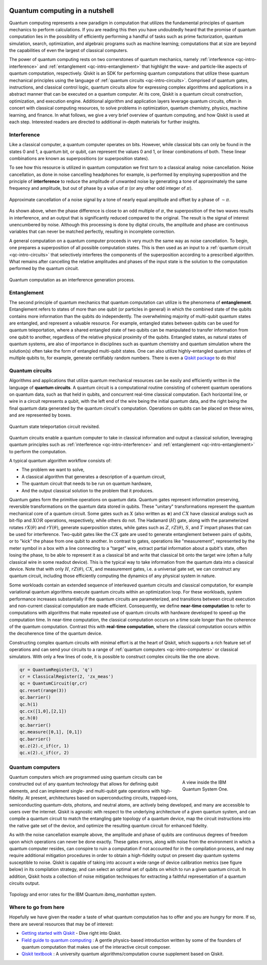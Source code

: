 
.. figure:: images/qiskit_nutshell.png
   :scale: 50 %
   :align: center

.. _qc-intro:

===============================
Quantum computing in a nutshell
===============================

Quantum computing represents a new paradigm in computation that utilizes the fundamental
principles of quantum mechanics to perform calculations.  If you are reading this then you
have undoubtedly heard that the promise of quantum computation lies in the possibility of
efficiently performing a handful of tasks such as prime factorization, quantum simulation, search,
optimization, and algebraic programs such as machine learning; computations that at size are
beyond the capabilities of even the largest of
classical computers.

The power of quantum computing rests on two cornerstones of quantum mechanics, namely
:ref:`interference <qc-intro-interference>` and
:ref:`entanglement <qc-intro-entanglement>` that highlight the wave- and particle-like aspects
of quantum computation, respectively.  Qiskit is an SDK for performing quantum computations
that utilize these quantum mechanical principles using the language of
:ref:`quantum circuits <qc-intro-circuits>`.  Comprised of quantum gates, instructions, and
classical control logic, quantum circuits allow for expressing complex algorithms
and applications in a abstract manner that can be executed on a quantum computer.  At its
core, Qiskit is a quantum circuit construction, optimization, and execution engine.
Additional algorithm and application layers leverage quantum circuits, often in concert
with classical computing resources, to solve problems in optimization, quantum chemistry,
physics, machine learning, and finance.  In what follows, we give a very brief overview
of quantum computing, and how Qiskit is used at each step.  Interested readers are
directed to additional in-depth materials for further insights.


.. _qc-intro-interference:

Interference
============

Like a classical computer, a quantum computer operates on bits.  However, while classical bits can
only be found in the states 0 and 1, a quantum bit, or qubit, can represent the values 0 and 1,
or linear combinations of both.  These linear combinations are known as superpositions
(or superposition states).

To see how this resource is utilized in quantum computation we first turn to a classical
analog: noise cancellation.  Noise cancellation, as done in noise cancelling headphones
for example, is performed by employing superposition and the principle of **interference**
to reduce the amplitude of unwanted noise by generating a tone of approximately the same
frequency and amplitude, but out of phase by a value of :math:`\pi` (or any other odd
integer of :math:`\pi`).

.. figure:: images/noise_cancel.png
   :scale: 40 %
   :align: center

   Approximate cancellation of a noise signal by a tone of nearly equal amplitude
   and offset by a phase of :math:`\sim \pi`.

As shown above, when the phase difference is close to an odd multiple of :math:`\pi`,
the superposition of the two waves results in interference, and an output that is
significantly reduced compared to the original.  The result is the signal of interest
unencumbered by noise. Although this processing is done by digital circuits, the amplitude
and phase are continuous variables that can never be matched perfectly, resulting in
incomplete correction.

A general computation on a quantum computer proceeds in very much the same way as
noise cancellation. To begin, one prepares a superposition of all possible computation
states.  This is then used as an input to a :ref:`quantum circuit <qc-intro-circuits>` that
selectively interferes the components of the superposition according to a prescribed algorithm.
What remains after cancelling the relative amplitudes and phases of the input state is the
solution to the computation performed by the quantum circuit.

.. figure:: images/quantum_interference.png
   :align: center

   Quantum computation as an interference generation process.

.. _qc-intro-entanglement:

Entanglement
============

The second principle of quantum mechanics that quantum computation can utilize is the
phenomena of **entanglement**.  Entanglement refers to states of more than one qubit
(or particles in general) in which the combined state of the qubits contains more
information than the qubits do independently.  The overwhelming majority of multi-qubit quantum
states are entangled, and represent a valuable resource.  For example, entangled states between
qubits can be used for quantum teleportation, where a shared entangled
state of two qubits can be manipulated to transfer information from one qubit to another,
regardless of the relative physical proximity of the qubits. Entangled states, as natural
states of quantum systems, are also of importance in disciplines
such as quantum chemistry and quantum simulation where the solution(s) often take the form
of entangled multi-qubit states.  One can also utilize highly-entangled quantum states
of multiple qubits to, for example, generate certifiably random numbers.  There is even a `Qiskit
package <https://qiskit-rng.readthedocs.io/en/latest/>`_ to do this!


.. _qc-intro-circuits:

Quantum circuits
================

Algorithms and applications that utilize quantum mechanical resources can be easily and efficiently
written in the language of **quantum circuits**. A quantum circuit is a
computational routine consisting of coherent quantum operations on quantum data, such as that
held in qubits, and concurrent real-time classical computation. Each horizontal line, or wire
in a circuit represents a qubit, with the left end of the wire being the
initial quantum data, and the right being the final quantum data generated by the quantum
circuit's computation. Operations on qubits can be placed on these wires, and are represented
by boxes.

.. figure:: images/teleportation_detailed.png
   :align: center

   Quantum state teleportation circuit revisited.

Quantum circuits enable a quantum computer to take in classical information and output a
classical solution, leveraging quantum principles such as
:ref:`interference <qc-intro-interference>` and
:ref:`entanglement <qc-intro-entanglement>` to perform the computation.

A typical quantum algorithm workflow consists of:

- The problem we want to solve,
- A classical algorithm that generates a description of a quantum circuit,
- The quantum circuit that needs to be run on quantum hardware,
- And the output classical solution to the problem that it produces.

Quantum gates form the primitive operations on quantum data.  Quantum gates represent
information preserving, reversible transformations on the quantum data stored in qubits.
These "unitary" transformations represent the quantum mechanical core of a quantum
circuit.  Some gates such as :math:`X` (also written as :math:`\oplus`) and :math:`CX`
have classical analogs such as bit-flip and :math:`XOR` operations, respectively,
while others do not.  The Hadamard (:math:`H`) gate, along with the parameterized rotates
:math:`rX(\theta)` and :math:`rY(\theta)`, generate superposition states,
while gates such as :math:`Z`, :math:`rZ(\theta)`, :math:`S`, and :math:`T` impart phases that
can be used for interference.  Two-qubit gates like the :math:`CX` gate are used
to generate entanglement between pairs of qubits, or to "kick" the phase from
one qubit to another.   In contrast to gates, operations like "measurement", represented by
the meter symbol in a box with a line connecting to a "target" wire, extract partial
information about a qubit's state, often losing the phase, to be able to represent it as
a classical bit and write that classical bit onto the target wire (often a fully classical
wire in some readout device). This is the typical way to take information from the
quantum data into a classical device.  Note that with only :math:`H`, :math:`rZ(\theta)`,
:math:`CX`, and measurement gates, i.e. a universal gate set, we can construct any quantum circuit,
including those efficiently computing the dynamics of any physical system in nature.

Some workloads contain an extended sequence of interleaved quantum circuits and classical
computation, for example variational quantum algorithms execute quantum circuits within an
optimization loop. For these workloads, system performance increases substantially if the
quantum circuits are parameterized, and transitions between circuit execution and non-current
classical computation are made efficient.
Consequently, we define **near-time computation** to refer to computations with algorithms that make
repeated use of quantum circuits with hardware developed to speed up the computation time. In
near-time computation, the classical computation occurs on a time scale longer than the coherence
of the quantum computation. Contrast this with **real-time computation**, where the classical
computation occurs within the decoherence time of the quantum device.

Constructing complex quantum circuits with minimal effort is at the heart of Qiskit,
which supports a rich feature set of operations and can send your circuits to a range of
:ref:`quantum computers <qc-intro-computers>` or classical simulators.
With only a few lines of code, it is possible to construct complex circuits like the
one above.

.. code-block:: python

   qr = QuantumRegister(3, 'q')
   cr = ClassicalRegister(2, 'zx_meas')
   qc = QuantumCircuit(qr,cr)
   qc.reset(range(3))
   qc.barrier()
   qc.h(1)
   qc.cx([1,0],[2,1])
   qc.h(0)
   qc.barrier()
   qc.measure([0,1], [0,1])
   qc.barrier()
   qc.z(2).c_if(cr, 1)
   qc.x(2).c_if(cr, 2)

.. _qc-intro-computers:

Quantum computers
=================

.. figure:: images/system_one.jpeg
   :align: right
   :figwidth: 200px

   A view inside the IBM Quantum System One.

Quantum computers which are programmed using quantum circuits can be constructed out of any
quantum technology that allows for defining qubit elements, and can implement
single- and multi-qubit gate operations with high-fidelity. At present, architectures
based on superconducting circuits, trapped-ions, semiconducting quantum-dots, photons, and
neutral atoms, are actively being developed, and many are accessible to users over the internet.
Qiskit is agnostic with respect to the underlying architecture of a given quantum system,
and can compile a quantum circuit to match the entangling gate topology of a quantum device,
map the circuit instructions into the native gate set of the device, and optimize the resulting
quantum circuit for enhanced fidelity.

As with the noise cancellation example above, the amplitude and phase of qubits are continuous
degrees of freedom upon which operations can never be done exactly.  These gates errors, along
with noise from the environment in which a quantum computer resides, can conspire to ruin a
computation if not accounted for in the compilation process, and may require additional
mitigation procedures in order to obtain a high-fidelity output on present day
quantum systems susceptible to noise.  Qiskit is capable of taking into account a wide range of
device calibration metrics (see figure below) in its compilation strategy, and can select an
optimal set of qubits on which to run a given quantum circuit.  In addition, Qiskit hosts a
collection of noise mitigation techniques for extracting a faithful representation of a quantum
circuits output.

.. figure:: images/system_error.png
   :align: center

   Topology and error rates for the IBM Quantum *ibmq_manhattan* system.


Where to go from here
======================

Hopefully we have given the reader a taste of what quantum computation has to offer
and you are hungry for more.  If so, there are several resources that may be of
interest:

- `Getting started with Qiskit <getting_started.html>`_ - Dive right into Qiskit.

- `Field guide to quantum computing <https://quantum-computing.ibm.com/docs/iqx/guide/>`_ : A gentle
  physics-based introduction written by some of the founders of quantum computation that makes use
  of the interactive circuit composer.

- `Qiskit textbook <https://qiskit.org/textbook>`_ : A university quantum algorithms/computation
  course supplement based on Qiskit.
